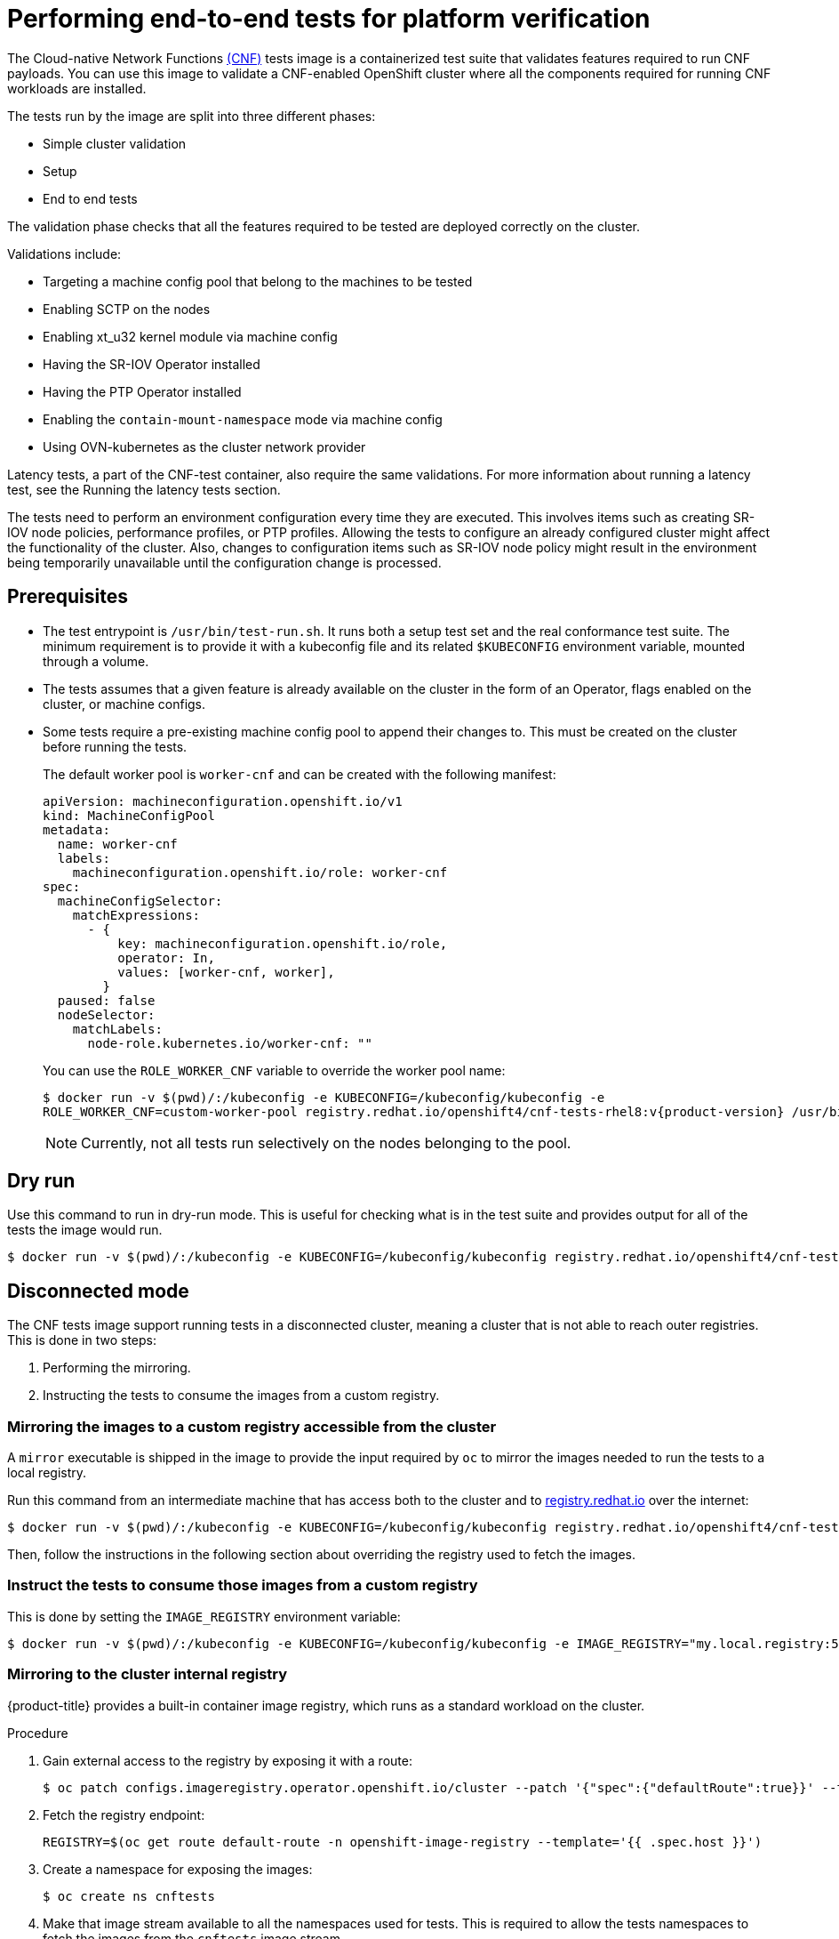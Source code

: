 // Module included in the following assemblies:
// Epic CNF-290 (4.5)
// scalability_and_performance/low-latency-tuning.adoc

:_content-type: PROCEDURE
[id="cnf-performing-end-to-end-tests-for-platform-verification_{context}"]
= Performing end-to-end tests for platform verification

The Cloud-native Network Functions link:https://quay.io/repository/openshift-kni/cnf-tests?tag=latest&tab=tags[(CNF)] tests image is a containerized test suite that validates features required to run CNF payloads. You can use this image to validate a CNF-enabled OpenShift cluster where all the components required for running CNF workloads are installed.

The tests run by the image are split into three different phases:

* Simple cluster validation
* Setup
* End to end tests

The validation phase checks that all the features required to be tested are deployed correctly on the cluster.

Validations include:

* Targeting a machine config pool that belong to the machines to be tested
* Enabling SCTP on the nodes
* Enabling xt_u32 kernel module via machine config
* Having the SR-IOV Operator installed
* Having the PTP Operator installed
* Enabling the `contain-mount-namespace` mode via machine config
* Using OVN-kubernetes as the cluster network provider

Latency tests, a part of the CNF-test container, also require the same validations. For more information about running a latency test, see the Running the latency tests section.

The tests need to perform an environment configuration every time they are executed. This involves items such as creating SR-IOV node policies, performance profiles, or PTP profiles. Allowing the tests to configure an already configured cluster might affect the functionality of the cluster. Also, changes to configuration items such as SR-IOV node policy might result in the environment being temporarily unavailable until the configuration change is processed.

[id="cnf-performing-end-to-end-tests-prerequisites_{context}"]
== Prerequisites

* The test entrypoint is `/usr/bin/test-run.sh`. It runs both a setup test set and the real conformance test suite. The minimum requirement is to provide it with a kubeconfig file and its related `$KUBECONFIG` environment variable, mounted through a volume.

* The tests assumes that a given feature is already available on the cluster in the form of an Operator, flags enabled on the cluster, or machine configs.

* Some tests require a pre-existing machine config pool to append their changes to. This must be created on the cluster before running the tests.
+
The default worker pool is `worker-cnf` and can be created with the following manifest:
+
[source,yaml]
----
apiVersion: machineconfiguration.openshift.io/v1
kind: MachineConfigPool
metadata:
  name: worker-cnf
  labels:
    machineconfiguration.openshift.io/role: worker-cnf
spec:
  machineConfigSelector:
    matchExpressions:
      - {
          key: machineconfiguration.openshift.io/role,
          operator: In,
          values: [worker-cnf, worker],
        }
  paused: false
  nodeSelector:
    matchLabels:
      node-role.kubernetes.io/worker-cnf: ""
----
+
You can use the `ROLE_WORKER_CNF` variable to override the worker pool name:
+
[source,terminal,subs="attributes+"]
----
$ docker run -v $(pwd)/:/kubeconfig -e KUBECONFIG=/kubeconfig/kubeconfig -e
ROLE_WORKER_CNF=custom-worker-pool registry.redhat.io/openshift4/cnf-tests-rhel8:v{product-version} /usr/bin/test-run.sh
----
+
[NOTE]
====
Currently, not all tests run selectively on the nodes belonging to the pool.
====

[id="cnf-performing-end-to-end-tests-dry-run_{context}"]
== Dry run

Use this command to run in dry-run mode. This is useful for checking what is in the test suite and provides output for all of the tests the image would run.

[source,terminal,subs="attributes+"]
----
$ docker run -v $(pwd)/:/kubeconfig -e KUBECONFIG=/kubeconfig/kubeconfig registry.redhat.io/openshift4/cnf-tests-rhel8:v{product-version} /usr/bin/test-run.sh -ginkgo.dryRun -ginkgo.v
----

[id="cnf-performing-end-to-end-tests-disconnected-mode_{context}"]
== Disconnected mode

The CNF tests image support running tests in a disconnected cluster, meaning a cluster that is not able to reach outer registries. This is done in two steps:

. Performing the mirroring.

. Instructing the tests to consume the images from a custom registry.

[id="cnf-performing-end-to-end-tests-mirroring-images-to-custom-registry_{context}"]
=== Mirroring the images to a custom registry accessible from the cluster

A `mirror` executable is shipped in the image to provide the input required by `oc` to mirror the images needed to run the tests to a local registry.

Run this command from an intermediate machine that has access both to the cluster and to link:https://catalog.redhat.com/software/containers/explore[registry.redhat.io] over the internet:

[source,terminal,subs="attributes+"]
----
$ docker run -v $(pwd)/:/kubeconfig -e KUBECONFIG=/kubeconfig/kubeconfig registry.redhat.io/openshift4/cnf-tests-rhel8:v{product-version} /usr/bin/mirror -registry my.local.registry:5000/ |  oc image mirror -f -
----

Then, follow the instructions in the following section about overriding the registry used to fetch the images.

[id="instruct-the-tests-to-consume-images-from-a-custom-registry_{context}"]
=== Instruct the tests to consume those images from a custom registry

This is done by setting the `IMAGE_REGISTRY` environment variable:

[source,terminal,subs="attributes+"]
----
$ docker run -v $(pwd)/:/kubeconfig -e KUBECONFIG=/kubeconfig/kubeconfig -e IMAGE_REGISTRY="my.local.registry:5000/" -e CNF_TESTS_IMAGE="custom-cnf-tests-image:latests" registry.redhat.io/openshift4/cnf-tests-rhel8:v{product-version} /usr/bin/test-run.sh
----

[id="cnf-performing-end-to-end-tests-mirroring-to-cluster-internal-registry_{context}"]
=== Mirroring to the cluster internal registry

{product-title} provides a built-in container image registry, which runs as a standard workload on the cluster.

.Procedure

. Gain external access to the registry by exposing it with a route:
+
[source,terminal]
----
$ oc patch configs.imageregistry.operator.openshift.io/cluster --patch '{"spec":{"defaultRoute":true}}' --type=merge
----

. Fetch the registry endpoint:
+
[source,terminal]
----
REGISTRY=$(oc get route default-route -n openshift-image-registry --template='{{ .spec.host }}')
----

. Create a namespace for exposing the images:
+
[source,terminal]
----
$ oc create ns cnftests
----

. Make that image stream available to all the namespaces used for tests. This is required to allow the tests namespaces to fetch the images from the `cnftests` image stream.
+
[source,terminal]
----
$ oc policy add-role-to-user system:image-puller system:serviceaccount:sctptest:default --namespace=cnftests
----
+
[source,terminal]
----
$ oc policy add-role-to-user system:image-puller system:serviceaccount:cnf-features-testing:default --namespace=cnftests
----
+
[source,terminal]
----
$ oc policy add-role-to-user system:image-puller system:serviceaccount:performance-addon-operators-testing:default --namespace=cnftests
----
+
[source,terminal]
----
$ oc policy add-role-to-user system:image-puller system:serviceaccount:dpdk-testing:default --namespace=cnftests
----
+
[source,terminal]
----
$ oc policy add-role-to-user system:image-puller system:serviceaccount:sriov-conformance-testing:default --namespace=cnftests
----
+
[source,terminal]
----
$ oc policy add-role-to-user system:image-puller system:serviceaccount:xt-u32-testing:default --namespace=cnftests
----
+
[source,terminal]
----
$ oc policy add-role-to-user system:image-puller system:serviceaccount:vrf-testing:default --namespace=cnftests
----
+
[source,terminal]
----
$ oc policy add-role-to-user system:image-puller system:serviceaccount:gatekeeper-testing:default --namespace=cnftests
----
+
[source,terminal]
----
$ oc policy add-role-to-user system:image-puller system:serviceaccount:ovs-qos-testing:default --namespace=cnftests
----

. Retrieve the docker secret name and auth token:
+
[source,bash]
----
SECRET=$(oc -n cnftests get secret | grep builder-docker | awk {'print $1'})
TOKEN=$(oc -n cnftests get secret $SECRET -o jsonpath="{.data['\.dockercfg']}" | base64 --decode | jq '.["image-registry.openshift-image-registry.svc:5000"].auth')
----

. Write a `dockerauth.json` similar to this:
+
[source,bash]
----
echo "{\"auths\": { \"$REGISTRY\": { \"auth\": $TOKEN } }}" > dockerauth.json
----

. Do the mirroring:
+
[source,terminal,subs="attributes+"]
----
$ docker run -v $(pwd)/:/kubeconfig -e KUBECONFIG=/kubeconfig/kubeconfig registry.redhat.io/openshift4/cnf-tests-rhel8:v{product-version} /usr/bin/mirror -registry $REGISTRY/cnftests |  oc image mirror --insecure=true -a=$(pwd)/dockerauth.json -f -
----

. Run the tests:
+
[source,terminal]
----
$ docker run -v $(pwd)/:/kubeconfig -e KUBECONFIG=/kubeconfig/kubeconfig -e IMAGE_REGISTRY=image-registry.openshift-image-registry.svc:5000/cnftests cnf-tests-local:latest /usr/bin/test-run.sh
----

[id="mirroring-different-set-of-images_{context}"]
=== Mirroring a different set of images

.Procedure

. The `mirror` command tries to mirror the u/s images by default. This can be overridden by passing a file with the following format to the image:
+
[source,yaml,subs="attributes+"]
----
[
    {
        "registry": "public.registry.io:5000",
        "image": "imageforcnftests:{product-version}"
    },
    {
        "registry": "public.registry.io:5000",
        "image": "imagefordpdk:{product-version}"
    }
]
----

. Pass it to the `mirror` command, for example saving it locally as `images.json`. With the following command, the local path is mounted in `/kubeconfig` inside the container and that can be passed to the mirror command.
+
[source,terminal,subs="attributes+"]
----
$ docker run -v $(pwd)/:/kubeconfig -e KUBECONFIG=/kubeconfig/kubeconfig registry.redhat.io/openshift4/cnf-tests-rhel8:v{product-version} /usr/bin/mirror --registry "my.local.registry:5000/" --images "/kubeconfig/images.json" |  oc image mirror -f -
----

[id="cnf-performing-end-to-end-tests-running-in-single-node-cluster_{context}"]
== Running in a single-node cluster

Running tests on a single-node cluster causes the following limitations to be imposed:

* Longer timeouts for certain tests, including SR-IOV and SCTP tests
* Tests requiring master and worker nodes are skipped

Longer timeouts concern SR-IOV and SCTP tests. Reconfiguration requiring node reboots cause a reboot of the entire environment, including the OpenShift control plane, and therefore takes longer to complete. All PTP tests requiring a master and worker node are skipped. No additional configuration is needed because the tests check for the number of nodes at startup and adjust test behavior accordingly.

PTP tests can run in Discovery mode. The tests look for a PTP master configured outside of the cluster.

For more information, see the Discovery mode section.
// TODO update to xref

To enable Discovery mode, the tests must be instructed by setting the `DISCOVERY_MODE` environment variable as follows:

[source,terminal]
----
$ docker run -v $(pwd)/:/kubeconfig:Z -e KUBECONFIG=/kubeconfig/kubeconfig -e
DISCOVERY_MODE=true registry.redhat.io/openshift-kni/cnf-tests /usr/bin/test-run.sh
----

[discrete]
=== Required parameters

* `ROLE_WORKER_CNF=master` - Required because master is the only machine pool to which the node will belong.
* `XT_U32TEST_HAS_NON_CNF_WORKERS=false` - Required to instruct the xt_u32 negative test to skip because there are only nodes where the module is loaded.
* `SCTPTEST_HAS_NON_CNF_WORKERS=false` - Required to instruct the SCTP negative test to skip because there are only nodes where the module is loaded.

[id="cnf-performing-end-to-end-tests-cluster-impacts_{context}"]
== Impact of tests on the cluster

Depending on the feature, running the test suite could cause different impacts on the cluster. In general, only the SCTP tests do not change the cluster configuration. All of the other features have various impacts on the configuration.

[id="cnf-performing-end-to-end-tests-sctp_{context}"]
=== SCTP

SCTP tests just run different pods on different nodes to check connectivity. The impacts on the cluster are related to running simple pods on two nodes.

[id="cnf-performing-end-to-end-tests-xtu32_{context}"]
=== XT_U32

XT_U32 tests run pods on different nodes to check iptables rule that utilize xt_u32. The impacts on the cluster are related to running simple pods on two nodes.

[id="cnf-performing-end-to-end-tests-sr-iov_{context}"]
=== SR-IOV

SR-IOV tests require changes in the SR-IOV network configuration, where the tests create and destroy different types of configuration.

This might have an impact if existing SR-IOV network configurations are already installed on the cluster, because there may be conflicts depending on the priority of such configurations.

At the same time, the result of the tests might be affected by existing configurations.

[id="cnf-performing-end-to-end-tests-ptp_{context}"]
=== PTP

PTP tests apply a PTP configuration to a set of nodes of the cluster. As with SR-IOV, this might conflict with any existing PTP configuration already in place, with unpredictable results.

[id="cnf-performing-end-to-end-tests-performance_{context}"]
=== Performance

Performance tests apply a performance profile to the cluster. The effect of this is changes in the node configuration, reserving CPUs, allocating memory huge pages, and setting the kernel packages to be realtime. If an existing profile named `performance` is already available on the cluster, the tests do not deploy it.

[id="cnf-performing-end-to-end-tests-dpdk_{context}"]
=== DPDK

DPDK relies on both performance and SR-IOV features, so the test suite configures both a performance profile and SR-IOV networks, so the impacts are the same as those described in SR-IOV testing and performance testing.

[id="cnf-performing-end-to-end-tests-container-mount-namespace_{context}"]
=== Container-mount-namespace

The validation test for `container-mount-namespace` mode only checks that the appropriate `MachineConfig` objects are present and active, and has no additional impact on the node.

[id="cnf-performing-end-to-end-tests-cleaning-up_{context}"]
=== Cleaning up

After running the test suite, all the dangling resources are cleaned up.

[id="cnf-performing-end-to-end-tests-image-parameters_{context}"]
== Override test image parameters

Depending on the requirements, the tests can use different images. There are two images used by the tests that can be changed using the following environment variables:

* `CNF_TESTS_IMAGE`
* `DPDK_TESTS_IMAGE`

For example, to change the `CNF_TESTS_IMAGE` with a custom registry run the following command:

[source,terminal,subs="attributes+"]
----
$ docker run -v $(pwd)/:/kubeconfig -e KUBECONFIG=/kubeconfig/kubeconfig -e CNF_TESTS_IMAGE="custom-cnf-tests-image:latests" registry.redhat.io/openshift4/cnf-tests-rhel8:v{product-version} /usr/bin/test-run.sh
----

[id="cnf-performing-end-to-end-tests-ginkgo-parameters_{context}"]
=== Ginkgo parameters

The Ginkgo BDD (Behavior-Driven Development) framework serves as the base for the test suite. This means that it accepts parameters for filtering or skipping tests.

You can use the `-ginkgo.focus` parameter to filter a set of tests:

[source,terminal,subs="attributes+"]
----
$ docker run -v $(pwd)/:/kubeconfig -e KUBECONFIG=/kubeconfig/kubeconfig registry.redhat.io/openshift4/cnf-tests-rhel8:v{product-version} /usr/bin/test-run.sh -ginkgo.focus="performance|sctp"
----

You can run only the latency test using the `-ginkgo.focus` parameter.

To run only the latency test, you must provide the `-ginkgo.focus` parameter and the `PERF_TEST_PROFILE` environment variable that has the name of the `PerformanceProfile` that needs to be tested. For example:

[source,terminal,subs="attributes+"]
----
$ docker run --rm -v $KUBECONFIG:/kubeconfig -e KUBECONFIG=/kubeconfig -e LATENCY_TEST_RUN=true -e LATENCY_TEST_RUNTIME=600 -e OSLAT_MAXIMUM_LATENCY=20 -e PERF_TEST_PROFILE=<performance_profile_name> registry.redhat.io/openshift4/cnf-tests-rhel8:v{product-version} /usr/bin/test-run.sh -ginkgo.focus="\[performance\]\[config\]|\[performance\]\ Latency\ Test"
----

[NOTE]
====
There is a particular test that requires both SR-IOV and SCTP. Given the selective nature of the `focus` parameter, this test is triggered by only placing the `sriov` matcher. If the tests are executed against a cluster where SR-IOV is installed but SCTP is not, adding the `-ginkgo.skip=SCTP` parameter causes the tests to skip SCTP testing.
====

[id="cnf-performing-end-to-end-tests-available-features_{context}"]
=== Available features

The set of available features to filter are:

* `performance`
* `sriov`
* `ptp`
* `sctp`
* `xt_u32`
* `dpdk`
* `container-mount-namespace`

[id="discovery-mode_{context}"]
== Discovery mode

Discovery mode allows you to validate the functionality of a cluster without altering its configuration. Existing environment configurations are used for the tests. The tests attempt to find the configuration items needed and use those items to execute the tests. If resources needed to run a specific test are not found, the test is skipped, providing an appropriate message to the user. After the tests are finished, no cleanup of the pre-configured configuration items is done, and the test environment can be immediately used for another test run.

Some configuration items are still created by the tests. These are specific items needed for a test to run; for example, a SR-IOV Network. These configuration items are created in custom namespaces and are cleaned up after the tests are executed.

An additional bonus is a reduction in test run times. As the configuration items are already there, no time is needed for environment configuration and stabilization.

To enable discovery mode, the tests must be instructed by setting the `DISCOVERY_MODE` environment variable as follows:

[source,terminal]
----
$ docker run -v $(pwd)/:/kubeconfig:Z -e KUBECONFIG=/kubeconfig/kubeconfig -e
DISCOVERY_MODE=true registry.redhat.io/openshift-kni/cnf-tests /usr/bin/test-run.sh
----

[id="required-environment-config-prereqs_{context}"]
=== Required environment configuration prerequisites

.SR-IOV tests

Most SR-IOV tests require the following resources:

* `SriovNetworkNodePolicy`.
* At least one with the resource specified by `SriovNetworkNodePolicy` being allocatable; a resource count of at least 5 is considered sufficient.

Some tests have additional requirements:

* An unused device on the node with available policy resource, with link state `DOWN` and not a bridge slave.
* A `SriovNetworkNodePolicy` with a MTU value of `9000`.

.DPDK tests

The DPDK related tests require:

* A performance profile.
* A SR-IOV policy.
* A node with resources available for the SR-IOV policy and available with the `PerformanceProfile` node selector.

.PTP tests

* A slave `PtpConfig` (`ptp4lOpts="-s" ,phc2sysOpts="-a -r"`).
* A node with a label matching the slave `PtpConfig`.

.SCTP tests

* `SriovNetworkNodePolicy`.
* A node matching both the `SriovNetworkNodePolicy` and a `MachineConfig` that enables SCTP.

.XT_U32 tests

* A node with a machine config that enables XT_U32.

.Performance Operator tests

Various tests have different requirements. Some of them are:

* A performance profile.
* A performance profile having `profile.Spec.CPU.Isolated = 1`.
* A performance profile having `profile.Spec.RealTimeKernel.Enabled == true`.
* A node with no huge pages usage.

.Container-mount-namespace tests

* A node with a machine config which enables `container-mount-namespace` mode

[id="limiting-nodes-used-during-tests_{context}"]
=== Limiting the nodes used during tests

The nodes on which the tests are executed can be limited by specifying a `NODES_SELECTOR` environment variable. Any resources created by the test are then limited to the specified nodes.

[source,terminal]
----
$ docker run -v $(pwd)/:/kubeconfig:Z -e KUBECONFIG=/kubeconfig/kubeconfig -e
NODES_SELECTOR=node-role.kubernetes.io/worker-cnf registry.redhat.io/openshift-kni/cnf-tests /usr/bin/test-run.sh
----

[id="using-single-performance-profile_{context}"]
=== Using a single performance profile

The resources needed by the DPDK tests are higher than those required by the performance test suite. To make the execution faster, the performance profile used by tests can be overridden using one that also serves the DPDK test suite.

To do this, a profile like the following one can be mounted inside the container, and the performance tests can be instructed to deploy it.

[source,yaml]
----
apiVersion: performance.openshift.io/v2
kind: PerformanceProfile
metadata:
  name: performance
spec:
  cpu:
    isolated: "4-15"
    reserved: "0-3"
  hugepages:
    defaultHugepagesSize: "1G"
    pages:
    - size: "1G"
      count: 16
      node: 0
  realTimeKernel:
    enabled: true
  nodeSelector:
    node-role.kubernetes.io/worker-cnf: ""
----

[NOTE]
====
When you configure reserved and isolated CPUs, the infra containers in pods use the reserved CPUs and the application containers use the isolated CPUs.
====

To override the performance profile used, the manifest must be mounted inside the container and the tests must be instructed by setting the `PERFORMANCE_PROFILE_MANIFEST_OVERRIDE` parameter as follows:

[source,terminal]
----
$ docker run -v $(pwd)/:/kubeconfig:Z -e KUBECONFIG=/kubeconfig/kubeconfig -e
PERFORMANCE_PROFILE_MANIFEST_OVERRIDE=/kubeconfig/manifest.yaml registry.redhat.io/openshift-kni/cnf-tests /usr/bin/test-run.sh
----

[id="disabling-performance-profile-cleanup_{context}"]
=== Disabling the performance profile cleanup

When not running in discovery mode, the suite cleans up all the created artifacts and configurations. This includes the performance profile.

When deleting the performance profile, the machine config pool is modified and nodes are rebooted. After a new iteration, a new profile is created. This causes long test cycles between runs.

To speed up this process, set `CLEAN_PERFORMANCE_PROFILE="false"` to instruct the tests not to clean the performance profile. In this way, the next iteration will not need to create it and wait for it to be applied.

[source,terminal]
----
$ docker run -v $(pwd)/:/kubeconfig:Z -e KUBECONFIG=/kubeconfig/kubeconfig -e
CLEAN_PERFORMANCE_PROFILE="false" registry.redhat.io/openshift-kni/cnf-tests /usr/bin/test-run.sh
----

[id="cnf-performing-end-to-end-tests-running-the-tests_{context}"]
== Running the latency tests

If the `kubeconfig` file is in the current folder, you can run the test suite by using the following command:

[source,terminal,subs="attributes+"]
----
$ podman run -v $(pwd)/:/kubeconfig:Z -e KUBECONFIG=/kubeconfig/kubeconfig -e \
DISCOVERY_MODE=true registry.redhat.io/openshift4/cnf-tests-rhel8:v{product-version} \
/usr/bin/test-run.sh -ginkgo.focus="\[performance\]\ Latency\ Test"
----

This allows the running container to use the `kubeconfig` file from inside the container.

[WARNING]
====
You must run the latency tests in Discovery mode. The latency tests can change the configuration of your cluster if you do not run in Discovery mode.
====

In {product-title} {product-version}, you can also run latency tests from the CNF-test container. The latency test allows you to validate node tuning for your workload.

Three tools measure the latency of the system:

* `hwlatdetect`
* `cyclictest`
* `oslat`

Each tool has a specific use. Use the tools in sequence to achieve reliable test results.

. The `hwlatdetect` tool measures the baseline that the bare metal hardware can achieve. Before proceeding with the next latency test, ensure that the number measured by `hwlatdetect` meets the required threshold because you cannot fix hardware latency spikes by operating system tuning.

.  The `cyclictest` tool verifies the real-time kernel scheduler latency after `hwlatdetect` passes validation. The `cyclictest` tool schedules a repeated timer and measures the difference between the desired and the actual trigger times. The difference can uncover basic issues with the tuning caused by interrupts or process priorities. The tool must run on a real-time kernel.

. The `oslat` tool behaves similarly to a CPU-intensive DPDK application and measures all the interruptions and disruptions to the busy loop that simulates CPU heavy data processing.

By default, the latency tests are disabled. To enable the latency test, you must add the `LATENCY_TEST_RUN` environment variable to the test invocation and set its value to `true`. For example, `LATENCY_TEST_RUN=true`.

The test introduces the following environment variables:

`LATENCY_TEST_DELAY`:: The variable specifies the amount of time in seconds after which the test starts running. You can use the variable to allow the CPU manager reconcile loop to update the default CPU pool. The default value is 0.
`LATENCY_TEST_CPUS`:: The variable specifies the number of CPUs that the pod running the latency tests uses. If you do not set the variable, the default configuration includes all isolated CPUs.
`LATENCY_TEST_RUNTIME`:: The variable specifies the amount of time in seconds that the latency test must run. The default value is 300 seconds.
`HWLATDETECT_MAXIMUM_LATENCY`:: The variable specifies the maximum acceptable hardware latency in microseconds for the workload and operating system. If you do not set the value of `HWLATDETECT_MAXIMUM_LATENCY` or `MAXIMUM_LATENCY`, the tool compares the default expected threshold (20μs) and the actual maximum latency in the tool itself. Then, the test fails or succeeds accordingly.
`CYCLICTEST_MAXIMUM_LATENCY`:: The variable specifies the maximum latency in microseconds that all threads expect before waking up during the `cyclictest` run. If you do not set the value of `CYCLICTEST_MAXIMUM_LATENCY` or `MAXIMUM_LATENCY`, the tool skips the comparison of the expected and the actual maximum latency.
`OSLAT_MAXIMUM_LATENCY`:: The variable specifies the maximum acceptable latency in microseconds for the `oslat` test results. If you do not set the value of `OSLAT_MAXIMUM_LATENCY` or `MAXIMUM_LATENCY`, the tool skips the comparison of the expected and the actual maximum latency.
`MAXIMUM_LATENCY`:: This is a unified variable you can apply for all the available latency tools.

[NOTE]
====
A variable that is specific to certain tests has precedence over the unified variable.
====

You can use the `-ginkgo.v` flag to run the tests with verbosity.

You can use the `-ginkgo.focus` flag to run a specific test.

[id="cnf-performing-end-to-end-tests-running-hwlatdetect"]
=== Running hwlatdetect

The `hwlatdetect` tool is available in the `rt-kernel` package with a regular subscription of Red Hat Enterprise Linux 8.

.Prerequisites:

* You installed the real-time kernel
* You logged into registry.redhat.io with your Customer Portal credentials

.Procedure

. Run the following command:

[source,terminal,subs="attributes+"]
----
$ podman run -v $(pwd)/:/kubeconfig:Z -e KUBECONFIG=/kubeconfig/kubeconfig -e \
LATENCY_TEST_RUN=true -e DISCOVERY_MODE=true -e ROLE_WORKER_CNF=worker-cnf -e \
LATENCY_TEST_RUNTIME=600 -e MAXIMUM_LATENCY=20  registry.redhat.io/openshift4/cnf-tests-rhel8:v{product-version} \
/usr/bin/test-run.sh -ginkgo.focus="hwlatdetect"
----

The command runs the `hwlatdetect` tool for 10 minutes (600 seconds). The test runs successfully when the maximum observed latency is lower than `MAXIMUM_LATENCY` (20 μs), and the command line displays `SUCCESS!` when this test is completed.

[NOTE]
====
For valid results, the test should run for at least 12 hours.
====

If the results exceed the latency threshold, the test fails and you can see the following output:

.Example failure output
[source,terminal,subs="attributes+"]
----
$ podman run -v $(pwd)/:/kubeconfig:Z -e KUBECONFIG=/kubeconfig/kubeconfig -e \
LATENCY_TEST_RUN=true -e DISCOVERY_MODE=true -e ROLE_WORKER_CNF=worker-cnf -e \
LATENCY_TEST_RUNTIME=10 -e MAXIMUM_LATENCY=1  registry.redhat.io/openshift4/cnf-tests-rhel8:v{product-version} \
/usr/bin/test-run.sh -ginkgo.v -ginkgo.focus="hwlatdetect" <1>

running /usr/bin/validationsuite -ginkgo.v -ginkgo.focus=hwlatdetect
I0210 17:08:38.607699       7 request.go:668] Waited for 1.047200253s due to client-side throttling, not priority and fairness, request: GET:https://api.ocp.demo.lab:6443/apis/apps.openshift.io/v1?timeout=32s
Running Suite: CNF Features e2e validation
==========================================
Random Seed: 1644512917
Will run 0 of 48 specs

SSSSSSSSSSSSSSSSSSSSSSSSSSSSSSSSSSSSSSSSSSSSSSSS
Ran 0 of 48 Specs in 0.001 seconds
SUCCESS! -- 0 Passed | 0 Failed | 0 Pending | 48 Skipped

PASS
Discovery mode enabled, skipping setup
running /usr/bin/cnftests -ginkgo.v -ginkgo.focus=hwlatdetect
I0210 17:08:41.179269      40 request.go:668] Waited for 1.046001096s due to client-side throttling, not priority and fairness, request: GET:https://api.ocp.demo.lab:6443/apis/storage.k8s.io/v1beta1?timeout=32s
Running Suite: CNF Features e2e integration tests
=================================================
Random Seed: 1644512920
Will run 1 of 151 specs

SSSSSSS
------------------------------
[performance] Latency Test with the hwlatdetect image
  should succeed
  /remote-source/app/vendor/github.com/openshift-kni/performance-addon-operators/functests/4_latency/latency.go:221
STEP: Waiting two minutes to download the latencyTest image
STEP: Waiting another two minutes to give enough time for the cluster to move the pod to Succeeded phase
Feb 10 17:10:56.045: [INFO]: found mcd machine-config-daemon-dzpw7 for node ocp-worker-0.demo.lab
Feb 10 17:10:56.259: [INFO]: found mcd machine-config-daemon-dzpw7 for node ocp-worker-0.demo.lab
Feb 10 17:11:56.825: [ERROR]: timed out waiting for the condition

• Failure [193.903 seconds]
[performance] Latency Test
/remote-source/app/vendor/github.com/openshift-kni/performance-addon-operators/functests/4_latency/latency.go:60
  with the hwlatdetect image
  /remote-source/app/vendor/github.com/openshift-kni/performance-addon-operators/functests/4_latency/latency.go:213
    should succeed [It]
    /remote-source/app/vendor/github.com/openshift-kni/performance-addon-operators/functests/4_latency/latency.go:221

    Log file created at: 2022/02/10 17:08:45
    Running on machine: hwlatdetect-cd8b6
    Binary: Built with gc go1.16.6 for linux/amd64
    Log line format: [IWEF]mmdd hh:mm:ss.uuuuuu threadid file:line] msg
    I0210 17:08:45.716288       1 node.go:37] Environment information: /proc/cmdline: BOOT_IMAGE=(hd0,gpt3)/ostree/rhcos-56fabc639a679b757ebae30e5f01b2ebd38e9fde9ecae91c41be41d3e89b37f8/vmlinuz-4.18.0-305.34.2.rt7.107.el8_4.x86_64 random.trust_cpu=on console=tty0 console=ttyS0,115200n8 ignition.platform.id=qemu ostree=/ostree/boot.0/rhcos/56fabc639a679b757ebae30e5f01b2ebd38e9fde9ecae91c41be41d3e89b37f8/0 root=UUID=56731f4f-f558-46a3-85d3-d1b579683385 rw rootflags=prjquota skew_tick=1 nohz=on rcu_nocbs=3-5 tuned.non_isolcpus=ffffffc7 intel_pstate=disable nosoftlockup tsc=nowatchdog intel_iommu=on iommu=pt isolcpus=managed_irq,3-5 systemd.cpu_affinity=0,1,2,6,7,8,9,10,11,12,13,14,15,16,17,18,19,20,21,22,23,24,25,26,27,28,29,30,31 + +
    I0210 17:08:45.716782       1 node.go:44] Environment information: kernel version 4.18.0-305.34.2.rt7.107.el8_4.x86_64
    I0210 17:08:45.716861       1 main.go:50] running the hwlatdetect command with arguments [/usr/bin/hwlatdetect --threshold 1 --hardlimit 1 --duration 10 --window 10000000us --width 950000us]
    F0210 17:08:56.815204       1 main.go:53] failed to run hwlatdetect command; out: hwlatdetect:  test duration 10 seconds
       detector: tracer
       parameters:
            Latency threshold: 1us <2>
            Sample window:     10000000us
            Sample width:      950000us
         Non-sampling period:  9050000us
            Output File:       None

    Starting test
    test finished
    Max Latency: 24us <3>
    Samples recorded: 1
    Samples exceeding threshold: 1
    ts: 1644512927.163556381, inner:20, outer:24
    ; err: exit status 1
    goroutine 1 [running]:
    k8s.io/klog.stacks(0xc000010001, 0xc00012e000, 0x25b, 0x2710)
    	/remote-source/app/vendor/k8s.io/klog/klog.go:875 +0xb9
    k8s.io/klog.(*loggingT).output(0x5bed00, 0xc000000003, 0xc0000121c0, 0x53ea81, 0x7, 0x35, 0x0)
    	/remote-source/app/vendor/k8s.io/klog/klog.go:829 +0x1b0
    k8s.io/klog.(*loggingT).printf(0x5bed00, 0x3, 0x5082da, 0x33, 0xc000113f58, 0x2, 0x2)
    	/remote-source/app/vendor/k8s.io/klog/klog.go:707 +0x153
    k8s.io/klog.Fatalf(...)
    	/remote-source/app/vendor/k8s.io/klog/klog.go:1276
    main.main()
    	/remote-source/app/cnf-tests/pod-utils/hwlatdetect-runner/main.go:53 +0x897

    goroutine 6 [chan receive]:
    k8s.io/klog.(*loggingT).flushDaemon(0x5bed00)
    	/remote-source/app/vendor/k8s.io/klog/klog.go:1010 +0x8b
    created by k8s.io/klog.init.0
    	/remote-source/app/vendor/k8s.io/klog/klog.go:411 +0xd8

    goroutine 7 [chan receive]:
    k8s.io/klog/v2.(*loggingT).flushDaemon(0x5bede0)
    	/remote-source/app/vendor/k8s.io/klog/v2/klog.go:1169 +0x8b
    created by k8s.io/klog/v2.init.0
    	/remote-source/app/vendor/k8s.io/klog/v2/klog.go:420 +0xdf
    Unexpected error:
        <*errors.errorString | 0xc000418ed0>: {
            s: "timed out waiting for the condition",
        }
        timed out waiting for the condition
    occurred

    /remote-source/app/vendor/github.com/openshift-kni/performance-addon-operators/functests/4_latency/latency.go:433
------------------------------
SSSSSSSSSSSSSSSSSSSSSSSSSSSSSSSSSSSSSSSSSSSSSSSSSSSSSSSSSSSSSSSSSSSSSSSSSSSSSSSSSSSSSSSSSSSSSSSSSSSSSSSSSSSSSSSSSSSSSSSSSSSSSSSSSSSSSSSSSSSSSSS
JUnit report was created: /junit.xml/cnftests-junit.xml


Summarizing 1 Failure:

[Fail] [performance] Latency Test with the hwlatdetect image [It] should succeed
/remote-source/app/vendor/github.com/openshift-kni/performance-addon-operators/functests/4_latency/latency.go:433

Ran 1 of 151 Specs in 222.254 seconds
FAIL! -- 0 Passed | 1 Failed | 0 Pending | 150 Skipped

--- FAIL: TestTest (222.45s)
FAIL
----
<1> The `podman` arguments you provided.
<2> You can configure the latency threshold by using the `MAXIMUM_LATENCY` or the `HWLATDETECT_MAXIMUM_LATENCY` environment variables.
<3> The maximum latency value measured during the test.

[id="cnf-performing-end-to-end-tests-capturing-results-hwlatdetect"]
==== Capturing the results

You can capture the following types of results:

* Rough results that are gathered after each run to create a history of impact on any changes made throughout the test
* The combined set of the rough tests with the best results and configuration settings

.Example of good results

[source, terminal]
----
hwlatdetect: test duration 3600 seconds
detector: tracer
parameters:
Latency threshold: 10us
Sample window: 1000000us
Sample width: 950000us
Non-sampling period: 50000us
Output File: None

Starting test
test finished
Max Latency: Below threshold
Samples recorded: 0
----

The `hwlatdetect` tool only provides output if the sample exceeds the specified threshold.

.Example of bad results

[source, terminal]
----
hwlatdetect: test duration 3600 seconds
detector: tracer
parameters:Latency threshold: 10usSample window: 1000000us
Sample width: 950000usNon-sampling period: 50000usOutput File: None

Starting tests:1610542421.275784439, inner:78, outer:81
ts: 1610542444.330561619, inner:27, outer:28
ts: 1610542445.332549975, inner:39, outer:38
ts: 1610542541.568546097, inner:47, outer:32
ts: 1610542590.681548531, inner:13, outer:17
ts: 1610543033.818801482, inner:29, outer:30
ts: 1610543080.938801990, inner:90, outer:76
ts: 1610543129.065549639, inner:28, outer:39
ts: 1610543474.859552115, inner:28, outer:35
ts: 1610543523.973856571, inner:52, outer:49
ts: 1610543572.089799738, inner:27, outer:30
ts: 1610543573.091550771, inner:34, outer:28
ts: 1610543574.093555202, inner:116, outer:63
----

The output of `hwlatdetect` shows that multiple samples exceed the threshold.

However, the same output can indicate different results based on the following factors:

* The duration of the test
* The number of CPU cores
* The BIOS settings

[WARNING]
====
Before proceeding with the next latency test, ensure that the number measured by `hwlatdetect` meets the required threshold. Fixing latencies introduced by hardware might require you to contact the support of your system vendor.
====

[id="cnf-performing-end-to-end-tests-running-cyclictest"]
=== Running cyclictest

The `cyclictest` tool measures the real-time kernel scheduler latency on the specified CPUs.

.Prerequisites

* You logged into registry.redhat.io with your Customer Portal credentials
* You installed the real-time kernel
* You applied the performance profile by using the Node Tuning Operator

.Procedure

To perform the `cyclictest`, run the following command:

[source,terminal,subs="attributes+"]
----
$ podman run -v $(pwd)/:/kubeconfig:Z -e KUBECONFIG=/kubeconfig/kubeconfig -e \
LATENCY_TEST_RUN=true -e DISCOVERY_MODE=true -e ROLE_WORKER_CNF=worker-cnf -e \
LATENCY_TEST_CPUS=10 -e LATENCY_TEST_RUNTIME=600 -e MAXIMUM_LATENCY=20 \
registry.redhat.io/openshift4/cnf-tests-rhel8:v{product-version} /usr/bin/test-run.sh -ginkgo.focus="cyclictest"
----

The command runs the `cyclictest` tool for 10 minutes (600 seconds). The test runs successfully when the maximum observed latency is lower than `MAXIMUM_LATENCY` (20 μs), and the command line displays `SUCCESS!` when this test is completed.

[NOTE]
====
For valid results, the test should run for at least 12 hours.
====

If the results exceed the latency threshold, the test fails and you can see the following output:

.Example failure output
[source,terminal,subs="attributes+"]
----
$ podman run -v $(pwd)/:/kubeconfig:Z -e KUBECONFIG=/kubeconfig/kubeconfig -e \
PERF_TEST_PROFILE=<performance_profile_name> -e ROLE_WORKER_CNF=worker-cnf -e \
LATENCY_TEST_RUN=true -e LATENCY_TEST_RUNTIME=600 -e MAXIMUM_LATENCY=20 -e \
LATENCY_TEST_CPUS=10 -e DISCOVERY_MODE=true \
registry.redhat.io/openshift4/cnf-tests-rhel8:v{product-version} usr/bin/test-run.sh \
-ginkgo.v -ginkgo.focus="cyclictest" <1>

Discovery mode enabled, skipping setup
running /usr/bin//cnftests -ginkgo.v -ginkgo.focus=cyclictest
I0811 15:02:36.350033      20 request.go:668] Waited for 1.049965918s due to client-side throttling, not priority and fairness, request: GET:https://api.cnfdc8.t5g.lab.eng.bos.redhat.com:6443/apis/machineconfiguration.openshift.io/v1?timeout=32s
Running Suite: CNF Features e2e integration tests
=================================================
Random Seed: 1628694153
Will run 1 of 138 specs

SSSSSSSSSSSSSSSSSSSSSSSSSSSSSSSSSSSSSSSSSSSSSSSSSSSSSSSSSSSSSSSSSSSSSSSSSSSSSSSSSSSSSSSSSSSSSSSSSSSSSSSSSSSSSSSSSSSSSSSSSS
------------------------------
[performance] Latency Test with the cyclictest image
  should succeed
  /go/src/github.com/openshift-kni/cnf-features-deploy/vendor/github.com/openshift-kni/performance-addon-operators/functests/4_latency/latency.go:200
STEP: Waiting two minutes to download the latencyTest image
STEP: Waiting another two minutes to give enough time for the cluster to move the pod to Succeeded phase
Aug 11 15:03:06.826: [INFO]: found mcd machine-config-daemon-wf4w8 for node cnfdc8.clus2.t5g.lab.eng.bos.redhat.com

• Failure [22.527 seconds]
[performance] Latency Test
/go/src/github.com/openshift-kni/cnf-features-deploy/vendor/github.com/openshift-kni/performance-addon-operators/functests/4_latency/latency.go:84
  with the cyclictest image
  /go/src/github.com/openshift-kni/cnf-features-deploy/vendor/github.com/openshift-kni/performance-addon-operators/functests/4_latency/latency.go:188
    should succeed [It]
    /go/src/github.com/openshift-kni/cnf-features-deploy/vendor/github.com/openshift-kni/performance-addon-operators/functests/4_latency/latency.go:200

    The current latency 17 is bigger than the expected one 20 <2>
    Expected
        <bool>: false
    to be true

    /go/src/github.com/openshift-kni/cnf-features-deploy/vendor/github.com/openshift-kni/performance-addon-operators/functests/4_latency/latency.go:219

Log file created at: 2021/08/11 15:02:51
Running on machine: cyclictest-knk7d
Binary: Built with gc go1.16.6 for linux/amd64
Log line format: [IWEF]mmdd hh:mm:ss.uuuuuu threadid file:line] msg
I0811 15:02:51.092254       1 node.go:37] Environment information: /proc/cmdline: BOOT_IMAGE=(hd0,gpt3)/ostree/rhcos-612d89f4519a53ad0b1a132f4add78372661bfb3994f5fe115654971aa58a543/vmlinuz-4.18.0-305.10.2.rt7.83.el8_4.x86_64 ip=dhcp random.trust_cpu=on console=tty0 console=ttyS0,115200n8 ostree=/ostree/boot.1/rhcos/612d89f4519a53ad0b1a132f4add78372661bfb3994f5fe115654971aa58a543/0 ignition.platform.id=openstack root=UUID=5a4ddf16-9372-44d9-ac4e-3ee329e16ab3 rw rootflags=prjquota skew_tick=1 nohz=on rcu_nocbs=1-3 tuned.non_isolcpus=000000ff,ffffffff,ffffffff,fffffff1 intel_pstate=disable nosoftlockup tsc=nowatchdog intel_iommu=on iommu=pt isolcpus=managed_irq,1-3 systemd.cpu_affinity=0,4,5,6,7,8,9,10,11,12,13,14,15,16,17,18,19,20,21,22,23,24,25,26,27,28,29,30,31,32,33,34,35,36,37,38,39,40,41,42,43,44,45,46,47,48,49,50,51,52,53,54,55,56,57,58,59,60,61,62,63,64,65,66,67,68,69,70,71,72,73,74,75,76,77,78,79,80,81,82,83,84,85,86,87,88,89,90,91,92,93,94,95,96,97,98,99,100,101,102,103 default_hugepagesz=1G hugepagesz=2M hugepages=128 nmi_watchdog=0 audit=0 mce=off processor.max_cstate=1 idle=poll intel_idle.max_cstate=0
I0811 15:02:51.092427       1 node.go:44] Environment information: kernel version 4.18.0-305.10.2.rt7.83.el8_4.x86_64
I0811 15:02:51.092450       1 main.go:48] running the cyclictest command with arguments \
[-D 600 -95 1 -t 10 -a 2,4,6,8,10,54,56,58,60,62 -h 30 -i 1000 --quiet] <3>
I0811 15:03:06.147253       1 main.go:54] succeeded to run the cyclictest command: # /dev/cpu_dma_latency set to 0us
# Histogram
000000 000000	000000	000000	000000	000000	000000	000000	000000	000000	000000
000001 000000	005561	027778	037704	011987	000000	120755	238981	081847	300186
000002 587440	581106	564207	554323	577416	590635	474442	357940	513895	296033
000003 011751	011441	006449	006761	008409	007904	002893	002066	003349	003089
000004 000527	001079	000914	000712	001451	001120	000779	000283	000350	000251

More histogram entries ...
# Min Latencies: 00002 00001 00001 00001 00001 00002 00001 00001 00001 00001
# Avg Latencies: 00002 00002 00002 00001 00002 00002 00001 00001 00001 00001
# Max Latencies: 00018 00465 00361 00395 00208 00301 02052 00289 00327 00114 <4>
# Histogram Overflows: 00000 00220 00159 00128 00202 00017 00069 00059 00045 00120
# Histogram Overflow at cycle number:
# Thread 0:
# Thread 1: 01142 01439 05305 … # 00190 others
# Thread 2: 20895 21351 30624 … # 00129 others
# Thread 3: 01143 17921 18334 … # 00098 others
# Thread 4: 30499 30622 31566 ... # 00172 others
# Thread 5: 145221 170910 171888 ...
# Thread 6: 01684 26291 30623 ...# 00039 others
# Thread 7: 28983 92112 167011 … 00029 others
# Thread 8: 45766 56169 56171 ...# 00015 others
# Thread 9: 02974 08094 13214 ... # 00090 others
----
<1> The `podman` arguments you provided.
<2> You can see the measured latency and the configured latency.
<3> The arguments for the `cyclictest` command.
<4> The maximum latencies measured on each thread.

[id="cnf-performing-end-to-end-tests-capturing-results-cyclictest"]
==== Capturing the results

The same output can indicate different results for different workloads. For example, spikes up to 18μs is acceptable for 4G DU workloads but not for 5G DU workloads. Spikes above 20μs are not acceptable in any case.

.Example of good results

[source, terminal]
----
running cmd: cyclictest -q -D 10m -p 1 -t 16 -a 2,4,6,8,10,12,14,16,54,56,58,60,62,64,66,68 -h 30 -i 1000 -m
# Histogram
000000 000000	000000	000000	000000	000000	000000	000000	000000	000000	000000	000000	000000	000000	000000	000000	000000
000001 000000	000000	000000	000000	000000	000000	000000	000000	000000	000000	000000	000000	000000	000000	000000	000000
000002 579506	535967	418614	573648	532870	529897	489306	558076	582350	585188	583793	223781	532480	569130	472250	576043
More histogram entries ...
# Total: 000600000 000600000 000600000 000599999 000599999 000599999 000599998 000599998 000599998 000599997 000599997 000599996 000599996 000599995 000599995 000599995
# Min Latencies: 00002 00002 00002 00002 00002 00002 00002 00002 00002 00002 00002 00002 00002 00002 00002 00002
# Avg Latencies: 00002 00002 00002 00002 00002 00002 00002 00002 00002 00002 00002 00002 00002 00002 00002 00002
# Max Latencies: 00005 00005 00004 00005 00004 00004 00005 00005 00006 00005 00004 00005 00004 00004 00005 00004
# Histogram Overflows: 00000 00000 00000 00000 00000 00000 00000 00000 00000 00000 00000 00000 00000 00000 00000 00000
# Histogram Overflow at cycle number:
# Thread 0:
# Thread 1:
# Thread 2:
# Thread 3:
# Thread 4:
# Thread 5:
# Thread 6:
# Thread 7:
# Thread 8:
# Thread 9:
# Thread 10:
# Thread 11:
# Thread 12:
# Thread 13:
# Thread 14:
# Thread 15:
----

.Example of bad results

[source, terminal]
----
running cmd: cyclictest -q -D 10m -p 1 -t 16 -a 2,4,6,8,10,12,14,16,54,56,58,60,62,64,66,68 -h 30 -i 1000 -m
# Histogram
000000 000000	000000	000000	000000	000000	000000	000000	000000	000000	000000	000000	000000	000000	000000	000000	000000
000001 000000	000000	000000	000000	000000	000000	000000	000000	000000	000000	000000	000000	000000	000000	000000	000000
000002 564632	579686	354911	563036	492543	521983	515884	378266	592621	463547	482764	591976	590409	588145	589556	353518
More histogram entries ...
# Total: 000599999 000599999 000599999 000599997 000599997 000599998 000599998 000599997 000599997 000599996 000599995 000599996 000599995 000599995 000599995 000599993
# Min Latencies: 00002 00002 00002 00002 00002 00002 00002 00002 00002 00002 00002 00002 00002 00002 00002 00002
# Avg Latencies: 00002 00002 00002 00002 00002 00002 00002 00002 00002 00002 00002 00002 00002 00002 00002 00002
# Max Latencies: 00493 00387 00271 00619 00541 00513 00009 00389 00252 00215 00539 00498 00363 00204 00068 00520
# Histogram Overflows: 00001 00001 00001 00002 00002 00001 00000 00001 00001 00001 00002 00001 00001 00001 00001 00002
# Histogram Overflow at cycle number:
# Thread 0: 155922
# Thread 1: 110064
# Thread 2: 110064
# Thread 3: 110063 155921
# Thread 4: 110063 155921
# Thread 5: 155920
# Thread 6:
# Thread 7: 110062
# Thread 8: 110062
# Thread 9: 155919
# Thread 10: 110061 155919
# Thread 11: 155918
# Thread 12: 155918
# Thread 13: 110060
# Thread 14: 110060
# Thread 15: 110059 155917
----

[id="cnf-performing-end-to-end-tests-running-oslat"]
=== Running oslat

.Prerequisites

* You logged into registry.redhat.io with your Customer Portal credentials
* You applied the performance profile by using the Node Tuning Operator

.Procedure

* To perform the `oslat`, run the following command:

[source,terminal,subs="attributes+"]
----
$ podman run -v $(pwd)/:/kubeconfig:Z -e KUBECONFIG=/kubeconfig/kubeconfig -e \
LATENCY_TEST_RUN=true -e DISCOVERY_MODE=true -e ROLE_WORKER_CNF=worker-cnf -e \
LATENCY_TEST_CPUS=7 -e LATENCY_TEST_RUNTIME=600 -e MAXIMUM_LATENCY=20 \
registry.redhat.io/openshift4/cnf-tests-rhel8:v{product-version} /usr/bin/test-run.sh -ginkgo.focus="oslat"
----

The command runs the `oslat` tool for 10 minutes (600 seconds). The test runs successfully when the maximum observed latency is lower than `MAXIMUM_LATENCY` (20 μs), and the command line displays `SUCCESS!` when this test is completed.

If the results exceed the latency threshold, the test fails and you can see the following output:

.Example failure output
[source,terminal,subs="attributes+"]
----
$ podman run -v $(pwd)/:/kubeconfig:Z -e KUBECONFIG=/kubeconfig/kubeconfig -e \
IMAGE_REGISTRY="registry.redhat.io/openshift4/" -e CNF_TESTS_IMAGE=cnf-tests-rhel8:v{product-version} -e \
PERF_TEST_PROFILE=<performance_profile_name> -e ROLE_WORKER_CNF=worker-cnf -e \
LATENCY_TEST_RUN=true -e LATENCY_TEST_RUNTIME=600 -e DISCOVERY_MODE=true -e \
MAXIMUM_LATENCY=20 -e LATENCY_TEST_CPUS=7 \
registry.redhat.io/openshift4/cnf-tests-rhel8:v{product-version} \
usr/bin/test-run.sh -ginkgo.v -ginkgo.focus="oslat" <1>

running /usr/bin//validationsuite -ginkgo.v -ginkgo.focus=oslat
I0829 12:36:55.386776       8 request.go:668] Waited for 1.000303471s due to client-side throttling, not priority and fairness, request: GET:https://api.cnfdc8.t5g.lab.eng.bos.redhat.com:6443/apis/authentication.k8s.io/v1?timeout=32s
Running Suite: CNF Features e2e validation
==========================================

Discovery mode enabled, skipping setup
running /usr/bin//cnftests -ginkgo.v -ginkgo.focus=oslat
I0829 12:37:01.219077      20 request.go:668] Waited for 1.050010755s due to client-side throttling, not priority and fairness, request: GET:https://api.cnfdc8.t5g.lab.eng.bos.redhat.com:6443/apis/snapshot.storage.k8s.io/v1beta1?timeout=32s
Running Suite: CNF Features e2e integration tests
=================================================
Random Seed: 1630240617
Will run 1 of 142 specs

SSSSSSSSSSSSSSSSSSSSSSSSSSSSSSSSSSSSSSSSSSSSSSSSSSSSSS
------------------------------
[performance] Latency Test with the oslat image
  should succeed
  /go/src/github.com/openshift-kni/cnf-features-deploy/vendor/github.com/openshift-kni/performance-addon-operators/functests/4_latency/latency.go:134
STEP: Waiting two minutes to download the latencyTest image
STEP: Waiting another two minutes to give enough time for the cluster to move the pod to Succeeded phase
Aug 29 12:37:59.324: [INFO]: found mcd machine-config-daemon-wf4w8 for node cnfdc8.clus2.t5g.lab.eng.bos.redhat.com

• Failure [49.246 seconds]
[performance] Latency Test
/go/src/github.com/openshift-kni/cnf-features-deploy/vendor/github.com/openshift-kni/performance-addon-operators/functests/4_latency/latency.go:59
  with the oslat image
  /go/src/github.com/openshift-kni/cnf-features-deploy/vendor/github.com/openshift-kni/performance-addon-operators/functests/4_latency/latency.go:112
    should succeed [It]
    /go/src/github.com/openshift-kni/cnf-features-deploy/vendor/github.com/openshift-kni/performance-addon-operators/functests/4_latency/latency.go:134

    The current latency 27 is bigger than the expected one 20 <2>
    Expected
        <bool>: false
    to be true
 /go/src/github.com/openshift-kni/cnf-features-deploy/vendor/github.com/openshift-kni/performance-addon-operators/functests/4_latency/latency.go:168

Log file created at: 2021/08/29 13:25:21
Running on machine: oslat-57c2g
Binary: Built with gc go1.16.6 for linux/amd64
Log line format: [IWEF]mmdd hh:mm:ss.uuuuuu threadid file:line] msg
I0829 13:25:21.569182       1 node.go:37] Environment information: /proc/cmdline: BOOT_IMAGE=(hd0,gpt3)/ostree/rhcos-612d89f4519a53ad0b1a132f4add78372661bfb3994f5fe115654971aa58a543/vmlinuz-4.18.0-305.10.2.rt7.83.el8_4.x86_64 ip=dhcp random.trust_cpu=on console=tty0 console=ttyS0,115200n8 ostree=/ostree/boot.0/rhcos/612d89f4519a53ad0b1a132f4add78372661bfb3994f5fe115654971aa58a543/0 ignition.platform.id=openstack root=UUID=5a4ddf16-9372-44d9-ac4e-3ee329e16ab3 rw rootflags=prjquota skew_tick=1 nohz=on rcu_nocbs=1-3 tuned.non_isolcpus=000000ff,ffffffff,ffffffff,fffffff1 intel_pstate=disable nosoftlockup tsc=nowatchdog intel_iommu=on iommu=pt isolcpus=managed_irq,1-3 systemd.cpu_affinity=0,4,5,6,7,8,9,10,11,12,13,14,15,16,17,18,19,20,21,22,23,24,25,26,27,28,29,30,31,32,33,34,35,36,37,38,39,40,41,42,43,44,45,46,47,48,49,50,51,52,53,54,55,56,57,58,59,60,61,62,63,64,65,66,67,68,69,70,71,72,73,74,75,76,77,78,79,80,81,82,83,84,85,86,87,88,89,90,91,92,93,94,95,96,97,98,99,100,101,102,103 default_hugepagesz=1G hugepagesz=2M hugepages=128 nmi_watchdog=0 audit=0 mce=off processor.max_cstate=1 idle=poll intel_idle.max_cstate=0
I0829 13:25:21.569345       1 node.go:44] Environment information: kernel version 4.18.0-305.10.2.rt7.83.el8_4.x86_64
I0829 13:25:21.569367       1 main.go:53] Running the oslat command with arguments \
[--duration 600 --rtprio 1 --cpu-list 4,6,52,54,56,58 --cpu-main-thread 2] <1>
I0829 13:35:22.632263       1 main.go:59] Succeeded to run the oslat command: oslat V 2.00
Total runtime: 		600 seconds
Thread priority: 	SCHED_FIFO:1
CPU list: 		4,6,52,54,56,58
CPU for main thread: 	2
Workload: 		no
Workload mem: 		0 (KiB)
Preheat cores: 		6

Pre-heat for 1 seconds...
Test starts...
Test completed.

        Core:	 4 6 52 54 56 58
    CPU Freq:	 2096 2096 2096 2096 2096 2096 (Mhz)
    001 (us):	 19390720316 19141129810 20265099129 20280959461 19391991159 19119877333
    002 (us):	 5304 5249 5777 5947 6829 4971
    003 (us):	 28 14 434 47 208 21
    004 (us):	 1388 853 123568 152817 5576 0
    005 (us):	 207850 223544 103827 91812 227236 231563
    006 (us):	 60770 122038 277581 323120 122633 122357
    007 (us):	 280023 223992 63016 25896 214194 218395
    008 (us):	 40604 25152 24368 4264 24440 25115
    009 (us):	 6858 3065 5815 810 3286 2116
    010 (us):	 1947 936 1452 151 474 361
  ...
     Minimum:	 1 1 1 1 1 1 (us)
     Average:	 1.000 1.000 1.000 1.000 1.000 1.000 (us)
     Maximum:	 37 38 49 28 28 19 (us) <3>
     Max-Min:	 36 37 48 27 27 18 (us)
    Duration:	 599.667 599.667 599.667 599.667 599.667 599.667 (sec)
----
<1> The list of CPUs running the `oslat` command. The `LATENCY_TEST_CPUS` variable providessSeven CPUs. You can only see six CPUs in total because one runs the `oslat` tool.
<2> You can see the measured latency and the configured latency.
<3> The maximum latency values in microseconds that each CPU measures.

[id="cnf-performing-end-to-end-tests-troubleshooting_{context}"]
== Troubleshooting

The cluster must be reached from within the container. You can verify this by running:

[source,terminal]
----
$ docker run -v $(pwd)/:/kubeconfig -e KUBECONFIG=/kubeconfig/kubeconfig
registry.redhat.io/openshift-kni/cnf-tests oc get nodes
----

If this does not work, it could be caused by spanning across DNS, MTU size, or firewall issues.

[id="cnf-performing-end-to-end-tests-test-reports_{context}"]
== Test reports

CNF end-to-end tests produce two outputs: a JUnit test output and a test failure report.

[id="cnf-performing-end-to-end-tests-junit-test-output_{context}"]
=== JUnit test output

A JUnit-compliant XML is produced by passing the `--junit` parameter together with the path where the report is dumped:

[source,terminal,subs="attributes+"]
----
$ docker run -v $(pwd)/:/kubeconfig -v $(pwd)/junitdest:/path/to/junit -e KUBECONFIG=/kubeconfig/kubeconfig registry.redhat.io/openshift4/cnf-tests-rhel8:v{product-version} /usr/bin/test-run.sh --junit /path/to/junit
----

[id="cnf-performing-end-to-end-tests-test-failure-report_{context}"]
=== Test failure report

A report with information about the cluster state and resources for troubleshooting can be produced by passing the `--report` parameter with the path where the report is dumped:

[source,terminal,subs="attributes+"]
----
$ docker run -v $(pwd)/:/kubeconfig -v $(pwd)/reportdest:/path/to/report -e KUBECONFIG=/kubeconfig/kubeconfig registry.redhat.io/openshift4/cnf-tests-rhel8:v{product-version} /usr/bin/test-run.sh --report /path/to/report
----

[id="cnf-performing-end-to-end-tests-podman_{context}"]
=== A note on podman

When executing podman as non root and non privileged, mounting paths can fail with "permission denied" errors. To make it work, append `:Z` to the volumes creation; for example, `-v $(pwd)/:/kubeconfig:Z` to allow podman to do the proper SELinux relabeling.

[id="cnf-performing-end-to-end-tests-running-on-4-4_{context}"]
=== Running on {product-title} 4.4

With the exception of the following, the CNF end-to-end tests are compatible with {product-title} 4.4:

[source,bash]
----
[test_id:28466][crit:high][vendor:cnf-qe@redhat.com][level:acceptance] Should contain configuration injected through openshift-node-performance profile
[test_id:28467][crit:high][vendor:cnf-qe@redhat.com][level:acceptance] Should contain configuration injected through the openshift-node-performance profile
----

You can skip these tests by adding the `-ginkgo.skip “28466|28467"` parameter.

[id="cnf-performing-end-to-end-tests-using-single-performance-profile_{context}"]
=== Using a single performance profile

The DPDK tests require more resources than what is required by the performance test suite. To make the execution faster, you can override the performance profile used by the tests using a profile that also serves the DPDK test suite.

To do this, use a profile like the following one that can be mounted inside the container, and the performance tests can be instructed to deploy it.

[source,yaml]
----
apiVersion: performance.openshift.io/v2
kind: PerformanceProfile
metadata:
 name: performance
spec:
 cpu:
  isolated: "5-15"
  reserved: "0-4"
 hugepages:
  defaultHugepagesSize: "1G"
  pages:
  - size: "1G"
    count: 16
    node: 0
 realTimeKernel:
  enabled: true
 numa:
  topologyPolicy: "best-effort"
 nodeSelector:
  node-role.kubernetes.io/worker-cnf: ""
----

[NOTE]
====
When you configure reserved and isolated CPUs, the infra containers in pods use the reserved CPUs and the application containers use the isolated CPUs.
====

To override the performance profile, the manifest must be mounted inside the container and the tests must be instructed by setting the `PERFORMANCE_PROFILE_MANIFEST_OVERRIDE`:

[source,terminal,subs="attributes+"]
----
$ docker run -v $(pwd)/:/kubeconfig:Z -e KUBECONFIG=/kubeconfig/kubeconfig -e PERFORMANCE_PROFILE_MANIFEST_OVERRIDE=/kubeconfig/manifest.yaml registry.redhat.io/openshift4/cnf-tests-rhel8:v{product-version} /usr/bin/test-run.sh
----

